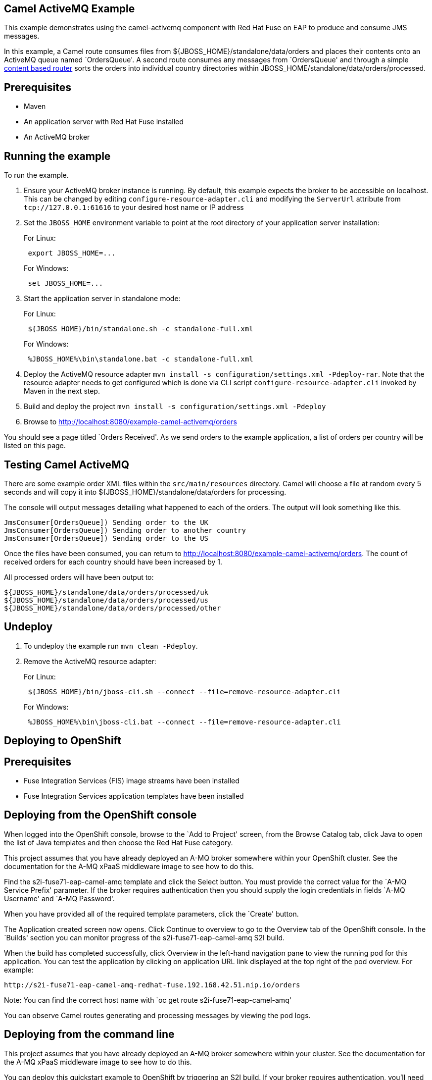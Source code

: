 == Camel ActiveMQ Example

This example demonstrates using the camel-activemq component with Red Hat Fuse on EAP to produce and consume JMS messages.

In this example, a Camel route consumes files from $\{JBOSS_HOME}/standalone/data/orders and places their contents onto an ActiveMQ queue named `OrdersQueue'. A second route consumes any messages from `OrdersQueue' and through a simple http://camel.apache.org/content-based-router.html[content based router] sorts the orders into individual country directories within JBOSS_HOME/standalone/data/orders/processed.

== Prerequisites

* Maven
* An application server with Red Hat Fuse installed
* An ActiveMQ broker

== Running the example

To run the example.

[arabic]
. Ensure your ActiveMQ broker instance is running. By default, this example expects the broker to be accessible on localhost. This can be changed by editing `configure-resource-adapter.cli` and modifying the `ServerUrl` attribute from `tcp://127.0.0.1:61616` to your desired host name or IP address
. Set the `JBOSS_HOME` environment variable to point at the root directory of your application server installation:
+
For Linux:
+
....
 export JBOSS_HOME=...
....
+
For Windows:
+
....
 set JBOSS_HOME=...
....
. Start the application server in standalone mode:
+
For Linux:
+
....
 ${JBOSS_HOME}/bin/standalone.sh -c standalone-full.xml
....
+
For Windows:
+
....
 %JBOSS_HOME%\bin\standalone.bat -c standalone-full.xml
....
. Deploy the ActiveMQ resource adapter `mvn install -s configuration/settings.xml -Pdeploy-rar`. Note that the resource adapter needs to get
configured which is done via CLI script `configure-resource-adapter.cli` invoked by Maven in the next step.
. Build and deploy the project `mvn install -s configuration/settings.xml -Pdeploy`
. Browse to http://localhost:8080/example-camel-activemq/orders

You should see a page titled `Orders Received'. As we send orders to the example application, a list of orders per country will be listed on this page.

== Testing Camel ActiveMQ

There are some example order XML files within the `src/main/resources` directory. Camel will choose a file at random every 5 seconds and will copy it into $\{JBOSS_HOME}/standalone/data/orders for processing.

The console will output messages detailing what happened to each of the orders. The output will look something like this.

....
JmsConsumer[OrdersQueue]) Sending order to the UK
JmsConsumer[OrdersQueue]) Sending order to another country
JmsConsumer[OrdersQueue]) Sending order to the US
....

Once the files have been consumed, you can return to http://localhost:8080/example-camel-activemq/orders. The count of
received orders for each country should have been increased by 1.

All processed orders will have been output to:

....
${JBOSS_HOME}/standalone/data/orders/processed/uk
${JBOSS_HOME}/standalone/data/orders/processed/us
${JBOSS_HOME}/standalone/data/orders/processed/other
....

== Undeploy

[arabic]
. To undeploy the example run `mvn clean -Pdeploy`.
. Remove the ActiveMQ resource adapter:
+
For Linux:
+
....
 ${JBOSS_HOME}/bin/jboss-cli.sh --connect --file=remove-resource-adapter.cli
....
+
For Windows:
+
....
 %JBOSS_HOME%\bin\jboss-cli.bat --connect --file=remove-resource-adapter.cli
....

== Deploying to OpenShift

== Prerequisites

* Fuse Integration Services (FIS) image streams have been installed
* Fuse Integration Services application templates have been installed

== Deploying from the OpenShift console

When logged into the OpenShift console, browse to the `Add to Project' screen, from the Browse Catalog tab, click Java to open the list of Java templates and then
choose the Red Hat Fuse category.

This project assumes that you have already deployed an A-MQ broker somewhere within your OpenShift cluster. See the documentation for the A-MQ xPaaS middleware image
to see how to do this.

Find the s2i-fuse71-eap-camel-amq template and click the Select button. You must provide the correct value for the `A-MQ Service Prefix' parameter. If the broker
requires authentication then you should supply the login credentials in fields `A-MQ Username' and `A-MQ Password'.

When you have provided all of the required template parameters, click the `Create' button.

The Application created screen now opens. Click Continue to overview
to go to the Overview tab of the OpenShift console. In the `Builds' section you can monitor progress of the s2i-fuse71-eap-camel-amq S2I build.

When the build has completed successfully, click Overview in the left-hand navigation pane to view the running pod for this application. You can test
the application by clicking on application URL link displayed at the top right of the pod overview. For example:

....
http://s2i-fuse71-eap-camel-amq-redhat-fuse.192.168.42.51.nip.io/orders
....

Note: You can find the correct host name with `oc get route s2i-fuse71-eap-camel-amq'

You can observe Camel routes generating and processing messages by viewing the pod logs.

== Deploying from the command line

This project assumes that you have already deployed an A-MQ broker somewhere within your cluster. See the documentation for the A-MQ xPaaS middleware image
to see how to do this.

You can deploy this quickstart example to OpenShift by triggering an S2I build. If your broker requires authentication, you’ll need
to provide parameters -p MQ_USERNAME=myuser -p MQ_PASSWORD=mysecret. Also, you may need to provide MQ_SERVICE_PREFIX if the default `broker-amq' does
not match with your broker service name.

....
oc new-app s2i-fuse71-eap-camel-amq
....

You can follow progress of the S2I build by running:

....
oc logs -f bc/s2i-fuse71-eap-camel-amq
....

When the S2I build is complete and the application is running you can test by navigating to route endpoint. You can find the application route
hostname via `oc get route s2i-fuse71-eap-camel-amq'. For example:

....
http://s2i-fuse71-eap-camel-amq-redhat-fuse.192.168.42.51.nip.io/orders
....

You can observe Camel routes generating and processing messages by viewing the pod logs with (Note: you pod name may be different):

....
oc logs -f s2i-fuse71-eap-camel-amq-1-ds8mg
....

== Cleaning up

You can delete all resources created by the quickstart application by running:

....
oc delete all -l 'app=s2i-fuse71-eap-camel-amq'
....
